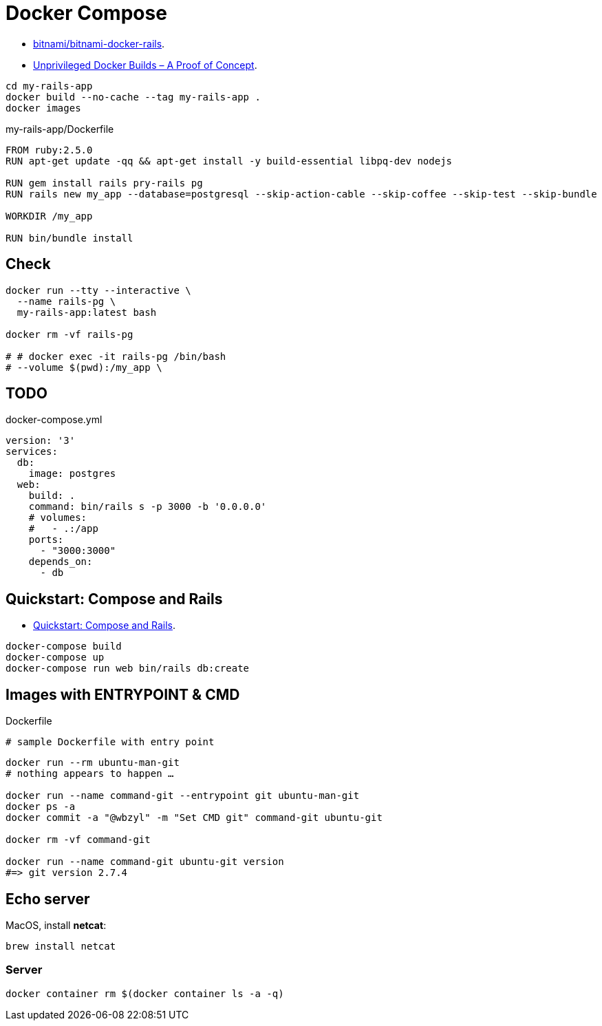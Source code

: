 # Docker Compose
:source-highlighter: pygments
:pygments-style: manni
:icons: font
:figure-caption!:

* https://github.com/bitnami/bitnami-docker-rails[bitnami/bitnami-docker-rails].
* https://zwischenzugs.com/2018/04/23/unprivileged-docker-builds-a-proof-of-concept/[Unprivileged Docker Builds – A Proof of Concept].


[source,sh]
----
cd my-rails-app
docker build --no-cache --tag my-rails-app .
docker images
----

[source,sh]
.my-rails-app/Dockerfile
----
FROM ruby:2.5.0
RUN apt-get update -qq && apt-get install -y build-essential libpq-dev nodejs

RUN gem install rails pry-rails pg
RUN rails new my_app --database=postgresql --skip-action-cable --skip-coffee --skip-test --skip-bundle

WORKDIR /my_app

RUN bin/bundle install
----

## Check

[source,sh]
----
docker run --tty --interactive \
  --name rails-pg \
  my-rails-app:latest bash

docker rm -vf rails-pg

# # docker exec -it rails-pg /bin/bash
# --volume $(pwd):/my_app \
----


## TODO

[source,bash]
.docker-compose.yml
----
version: '3'
services:
  db:
    image: postgres
  web:
    build: .
    command: bin/rails s -p 3000 -b '0.0.0.0'
    # volumes:
    #   - .:/app
    ports:
      - "3000:3000"
    depends_on:
      - db
----


## Quickstart: Compose and Rails

* https://docs.docker.com/compose/rails/[Quickstart: Compose and Rails].

[source,sh]
----
docker-compose build
docker-compose up
docker-compose run web bin/rails db:create
----

## Images with ENTRYPOINT & CMD

[source,sh]
.Dockerfile
----
# sample Dockerfile with entry point
----

[source,bash]
----
docker run --rm ubuntu-man-git
# nothing appears to happen …

docker run --name command-git --entrypoint git ubuntu-man-git
docker ps -a
docker commit -a "@wbzyl" -m "Set CMD git" command-git ubuntu-git

docker rm -vf command-git

docker run --name command-git ubuntu-git version
#=> git version 2.7.4
----


## Echo server

MacOS, install *netcat*:
[source,sh]
----
brew install netcat
----


### Server

[source,sh]
----
docker container rm $(docker container ls -a -q)
----
